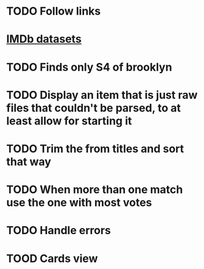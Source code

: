 * TODO Follow links
* [[https://www.imdb.com/interfaces/][IMDb datasets]]
* TODO Finds only S4 of brooklyn
* TODO Display an item that is just raw files that couldn't be parsed, to at least allow for starting it
* TODO Trim the from titles and sort that way
* TODO When more than one match use the one with most votes
* TODO Handle errors
* TOOD Cards view
